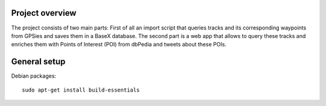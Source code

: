 Project overview
=================

The project consists of two main parts: First of all an import script that queries tracks and its corresponding waypoints
from GPSies and saves them in a BaseX database. The second part is a web app that allows to query these tracks and enriches
them with Points of Interest (POI) from dbPedia and tweets about these POIs.

.. image:: /_static/tech-overview.png
   :scale: 50%


General setup
===============

Debian packages::

  sudo apt-get install build-essentials


